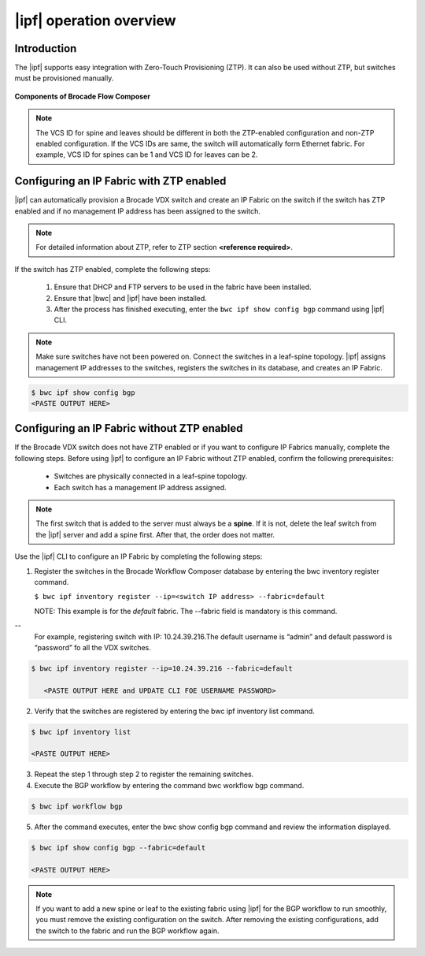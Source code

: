 |ipf| operation overview
========================

Introduction
------------
.. todo::
   Add details


The |ipf| supports easy integration with Zero-Touch Provisioning (ZTP).
It can also be used without ZTP, but switches must be provisioned manually.

.. todo::
   Add reference to the fabric section for default fabric and its parameters

.. figure:: ../_static/images/bwc_components.jpg
    :align: center

    **Components of Brocade Flow Composer**

.. note::
    The VCS ID for spine and leaves should be different in both the ZTP-enabled
    configuration and non-ZTP enabled configuration. If the VCS IDs are same, the switch will
    automatically form Ethernet fabric. For example, VCS ID for spines can be 1 and VCS ID for
    leaves can be 2.

Configuring an IP Fabric with ZTP enabled
-----------------------------------------

|ipf| can automatically provision a Brocade VDX switch and create an IP Fabric on the switch
if the switch has ZTP enabled and if no management IP address has been assigned to the switch.

.. note::
    For detailed information about ZTP, refer to ZTP section **<reference required>**.

If the switch has ZTP enabled, complete the following steps:

    1.  Ensure that DHCP and FTP servers to be used in the fabric have been installed.
    2.  Ensure that |bwc| and |ipf| have been installed.
    3.  After the process has finished executing, enter the ``bwc ipf show config bgp`` command
        using |ipf| CLI.

.. note::
    Make sure switches have not been powered on. Connect the switches in a leaf-spine topology.
    |ipf| assigns management IP addresses to the switches, registers the switches in its 
    database, and creates an IP Fabric.

.. todo::
    - Add reference to the Brocade Network OS IP Fabric Configuration Guide.
    - Add reference to the ZTP guide 

.. code:: shell

    $ bwc ipf show config bgp
    <PASTE OUTPUT HERE>

Configuring an IP Fabric without ZTP enabled
--------------------------------------------

If the Brocade VDX switch does not have ZTP enabled or if you want to configure IP Fabrics
manually, complete the following steps. Before using |ipf| to configure an IP Fabric without
ZTP enabled, confirm the following prerequisites:

 * Switches are physically connected in a leaf-spine topology.
 * Each switch has a management IP address assigned.

.. note::
    The first switch that is added to the server must always be a **spine**. If it is not,
    delete the leaf switch from the |ipf| server and add a spine first. After that,
    the order does not matter.

Use the |ipf| CLI to configure an IP Fabric by completing the following steps:

1. Register the switches in the Brocade Workflow Composer database by entering the
   bwc inventory register command.

   ``$ bwc ipf inventory register --ip=<switch IP address> --fabric=default``
   
   NOTE: This example is for the *default* fabric. The --fabric field is mandatory is
   this command.

.. todo::
   How username and password is entered for the switch using this CLI ?

--
   For example, registering switch with IP: 10.24.39.216.The default username is “admin”
   and default password is “password” fo all the VDX switches.

.. code:: shell

      $ bwc ipf inventory register --ip=10.24.39.216 --fabric=default

         <PASTE OUTPUT HERE and UPDATE CLI FOE USERNAME PASSWORD>

2. Verify that the switches are registered by entering the bwc ipf inventory list command.

.. code:: shell

      $ bwc ipf inventory list

      <PASTE OUTPUT HERE>

3. Repeat the step 1 through step 2 to register the remaining switches.

4. Execute the BGP workflow by entering the command bwc workflow bgp command.

.. code:: shell

     $ bwc ipf workflow bgp

5. After the command executes, enter the bwc show config bgp command and review
   the information displayed.

.. code:: shell

     $ bwc ipf show config bgp --fabric=default

     <PASTE OUTPUT HERE>

.. note::
    If you want to add a new spine or leaf to the existing fabric using |ipf|
    for the BGP workflow to run smoothly, you must remove the existing
    configuration on the switch. After removing the existing configurations,
    add the switch to the fabric and run the BGP workflow again.

